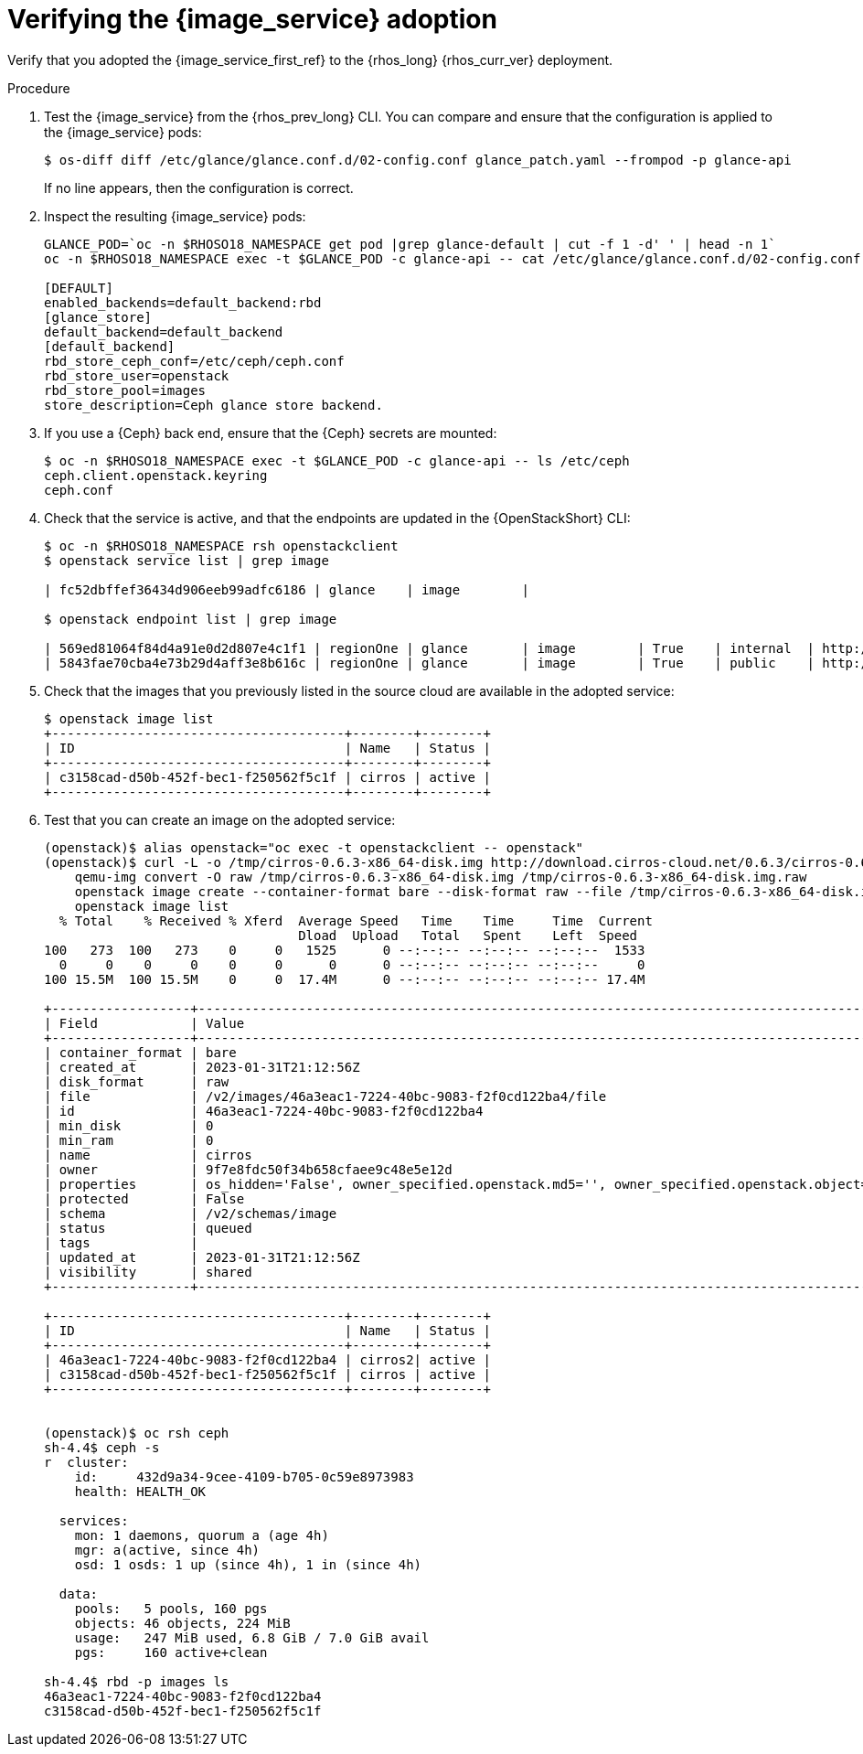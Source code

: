 [id="verifying-the-image-service-adoption_{context}"]

= Verifying the {image_service} adoption

Verify that you adopted the {image_service_first_ref} to the {rhos_long} {rhos_curr_ver} deployment.

.Procedure

. Test the {image_service} from the {rhos_prev_long} CLI. You can compare and ensure that the configuration is applied to the {image_service} pods:
+
----
$ os-diff diff /etc/glance/glance.conf.d/02-config.conf glance_patch.yaml --frompod -p glance-api
----
+
If no line appears, then the configuration is correct.

. Inspect the resulting {image_service} pods:
+
----
GLANCE_POD=`oc -n $RHOSO18_NAMESPACE get pod |grep glance-default | cut -f 1 -d' ' | head -n 1`
oc -n $RHOSO18_NAMESPACE exec -t $GLANCE_POD -c glance-api -- cat /etc/glance/glance.conf.d/02-config.conf

[DEFAULT]
enabled_backends=default_backend:rbd
[glance_store]
default_backend=default_backend
[default_backend]
rbd_store_ceph_conf=/etc/ceph/ceph.conf
rbd_store_user=openstack
rbd_store_pool=images
store_description=Ceph glance store backend.
----

. If you use a {Ceph} back end, ensure that the {Ceph} secrets are mounted:
+
----
$ oc -n $RHOSO18_NAMESPACE exec -t $GLANCE_POD -c glance-api -- ls /etc/ceph
ceph.client.openstack.keyring
ceph.conf
----

. Check that the service is active, and that the endpoints are updated in the {OpenStackShort} CLI:
+
----
$ oc -n $RHOSO18_NAMESPACE rsh openstackclient
$ openstack service list | grep image

| fc52dbffef36434d906eeb99adfc6186 | glance    | image        |

$ openstack endpoint list | grep image

| 569ed81064f84d4a91e0d2d807e4c1f1 | regionOne | glance       | image        | True    | internal  | http://glance-internal-openstack.apps-crc.testing   |
| 5843fae70cba4e73b29d4aff3e8b616c | regionOne | glance       | image        | True    | public    | http://glance-public-openstack.apps-crc.testing     |
----

. Check that the images that you previously listed in the source cloud are available in the adopted service:
+
----
$ openstack image list
+--------------------------------------+--------+--------+
| ID                                   | Name   | Status |
+--------------------------------------+--------+--------+
| c3158cad-d50b-452f-bec1-f250562f5c1f | cirros | active |
+--------------------------------------+--------+--------+
----
ifeval::["{build}" != "downstream"]
. Test that you can create an image on the adopted service:
+
----
(openstack)$ alias openstack="oc exec -t openstackclient -- openstack"
(openstack)$ curl -L -o /tmp/cirros-0.6.3-x86_64-disk.img http://download.cirros-cloud.net/0.6.3/cirros-0.6.3-x86_64-disk.img
    qemu-img convert -O raw /tmp/cirros-0.6.3-x86_64-disk.img /tmp/cirros-0.6.3-x86_64-disk.img.raw
    openstack image create --container-format bare --disk-format raw --file /tmp/cirros-0.6.3-x86_64-disk.img.raw cirros2
    openstack image list
  % Total    % Received % Xferd  Average Speed   Time    Time     Time  Current
                                 Dload  Upload   Total   Spent    Left  Speed
100   273  100   273    0     0   1525      0 --:--:-- --:--:-- --:--:--  1533
  0     0    0     0    0     0      0      0 --:--:-- --:--:-- --:--:--     0
100 15.5M  100 15.5M    0     0  17.4M      0 --:--:-- --:--:-- --:--:-- 17.4M

+------------------+--------------------------------------------------------------------------------------------------------------------------------------------+
| Field            | Value                                                                                                                                      |
+------------------+--------------------------------------------------------------------------------------------------------------------------------------------+
| container_format | bare                                                                                                                                       |
| created_at       | 2023-01-31T21:12:56Z                                                                                                                       |
| disk_format      | raw                                                                                                                                        |
| file             | /v2/images/46a3eac1-7224-40bc-9083-f2f0cd122ba4/file                                                                                       |
| id               | 46a3eac1-7224-40bc-9083-f2f0cd122ba4                                                                                                       |
| min_disk         | 0                                                                                                                                          |
| min_ram          | 0                                                                                                                                          |
| name             | cirros                                                                                                                                     |
| owner            | 9f7e8fdc50f34b658cfaee9c48e5e12d                                                                                                           |
| properties       | os_hidden='False', owner_specified.openstack.md5='', owner_specified.openstack.object='images/cirros', owner_specified.openstack.sha256='' |
| protected        | False                                                                                                                                      |
| schema           | /v2/schemas/image                                                                                                                          |
| status           | queued                                                                                                                                     |
| tags             |                                                                                                                                            |
| updated_at       | 2023-01-31T21:12:56Z                                                                                                                       |
| visibility       | shared                                                                                                                                     |
+------------------+--------------------------------------------------------------------------------------------------------------------------------------------+

+--------------------------------------+--------+--------+
| ID                                   | Name   | Status |
+--------------------------------------+--------+--------+
| 46a3eac1-7224-40bc-9083-f2f0cd122ba4 | cirros2| active |
| c3158cad-d50b-452f-bec1-f250562f5c1f | cirros | active |
+--------------------------------------+--------+--------+


(openstack)$ oc rsh ceph
sh-4.4$ ceph -s
r  cluster:
    id:     432d9a34-9cee-4109-b705-0c59e8973983
    health: HEALTH_OK

  services:
    mon: 1 daemons, quorum a (age 4h)
    mgr: a(active, since 4h)
    osd: 1 osds: 1 up (since 4h), 1 in (since 4h)

  data:
    pools:   5 pools, 160 pgs
    objects: 46 objects, 224 MiB
    usage:   247 MiB used, 6.8 GiB / 7.0 GiB avail
    pgs:     160 active+clean

sh-4.4$ rbd -p images ls
46a3eac1-7224-40bc-9083-f2f0cd122ba4
c3158cad-d50b-452f-bec1-f250562f5c1f
----
endif::[]
